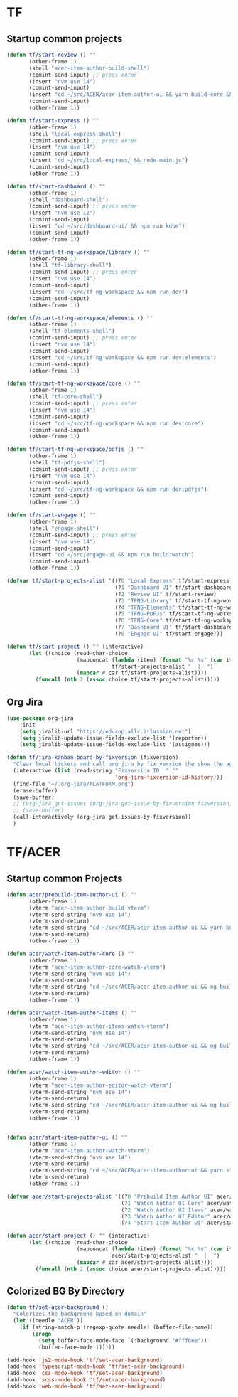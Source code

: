 * TF
** Startup common projects
#+begin_src emacs-lisp :tangle ~/.emacs.d/tf.el
  (defun tf/start-review () ""
         (other-frame 1)
         (shell "acer-item-author-build-shell")
         (comint-send-input) ;; press enter
         (insert "nvm use 14")
         (comint-send-input)
         (insert "cd ~/src/ACER/acer-item-author-ui && yarn build-core && yarn build-editor && yarn build-items && yarn build")
         (comint-send-input)
         (other-frame 1))

  (defun tf/start-express () ""
         (other-frame 1)
         (shell "local-express-shell")
         (comint-send-input) ;; press enter
         (insert "nvm use 14")
         (comint-send-input)
         (insert "cd ~/src/local-express/ && node main.js")
         (comint-send-input)
         (other-frame 1))

  (defun tf/start-dashboard () ""
         (other-frame 1)
         (shell "dashboard-shell")
         (comint-send-input) ;; press enter
         (insert "nvm use 12")
         (comint-send-input)
         (insert "cd ~/src/dashboard-ui/ && npm run kube")
         (comint-send-input)
         (other-frame 1))

  (defun tf/start-tf-ng-workspace/library () ""
         (other-frame 1)
         (shell "tf-library-shell")
         (comint-send-input) ;; press enter
         (insert "nvm use 14")
         (comint-send-input)
         (insert "cd ~/src/tf-ng-workspace && npm run dev")
         (comint-send-input)
         (other-frame 1))

  (defun tf/start-tf-ng-workspace/elements () ""
         (other-frame 1)
         (shell "tf-elements-shell")
         (comint-send-input) ;; press enter
         (insert "nvm use 14")
         (comint-send-input)
         (insert "cd ~/src/tf-ng-workspace && npm run dev:elements")
         (comint-send-input)
         (other-frame 1))

  (defun tf/start-tf-ng-workspace/core () ""
         (other-frame 1)
         (shell "tf-core-shell")
         (comint-send-input) ;; press enter
         (insert "nvm use 14")
         (comint-send-input)
         (insert "cd ~/src/tf-ng-workspace && npm run dev:core")
         (comint-send-input)
         (other-frame 1))

  (defun tf/start-tf-ng-workspace/pdfjs () ""
         (other-frame 1)
         (shell "tf-pdfjs-shell")
         (comint-send-input) ;; press enter
         (insert "nvm use 14")
         (comint-send-input)
         (insert "cd ~/src/tf-ng-workspace && npm run dev:pdfjs")
         (comint-send-input)
         (other-frame 1))

  (defun tf/start-engage () ""
         (other-frame 1)
         (shell "engage-shell")
         (comint-send-input) ;; press enter
         (insert "nvm use 14")
         (comint-send-input)
         (insert "cd ~/src/engage-ui && npm run build:watch")
         (comint-send-input)
         (other-frame 1))

  (defvar tf/start-projects-alist '((?0 "Local Express" tf/start-express)
                                    (?1 "Dashboard UI" tf/start-dashboard)
                                    (?2 "Review UI" tf/start-review)
                                    (?3 "TFNG-Library" tf/start-tf-ng-workspace/library)
                                    (?4 "TFNG-Elements" tf/start-tf-ng-workspace/elements)
                                    (?5 "TFNG-PDFJs" tf/start-tf-ng-workspace/pdfjs)
                                    (?6 "TFNG-Core" tf/start-tf-ng-workspace/core)
                                    (?7 "Dashboard UI" tf/start-dashboard)
                                    (?8 "Engage UI" tf/start-engage)))

  (defun tf/start-project () "" (interactive)
         (let ((choice (read-char-choice
                        (mapconcat (lambda (item) (format "%c %s" (car item) (cadr item)))
                                   tf/start-projects-alist "  |  ")
                        (mapcar #'car tf/start-projects-alist))))
           (funcall (nth 2 (assoc choice tf/start-projects-alist)))))

#+end_src

** Org Jira
#+begin_src emacs-lisp :tangle ~/.emacs.d/tf.el
  (use-package org-jira
      :init
      (setq jiralib-url "https://educopiallc.atlassian.net")
      (setq jiralib-update-issue-fields-exclude-list '(reporter))
      (setq jiralib-update-issue-fields-exclude-list '(assignee)))
#+end_src

#+begin_src emacs-lisp :tangle ~/.emacs.d/tf.el
  (defun tf/jira-kanban-board-by-fixversion (fixversion)
    "Clear local tickets and call org jira by fix version the show the agenda"
    (interactive (list (read-string "Fixversion ID: " ""
                                    'org-jira-fixversion-id-history)))
    (find-file "~/.org-jira/PLATFORM.org")
    (erase-buffer)
    (save-buffer)
    ;; (org-jira-get-issues (org-jira-get-issue-by-fixversion fixversion))
    ;; (save-buffer)
    (call-interactively (org-jira-get-issues-by-fixversion))
    )
#+end_src
* TF/ACER
** Startup common Projects
#+begin_src emacs-lisp :tangle ~/.emacs.d/tf.el
  (defun acer/prebuild-item-author-ui () ""
         (other-frame 1)
         (vterm "acer-item-author-build-vterm")
         (vterm-send-string "nvm use 14")
         (vterm-send-return)
         (vterm-send-string "cd ~/src/ACER/acer-item-author-ui && yarn build-core && yarn build-editor && yarn build-items && yarn build")
         (vterm-send-return)
         (other-frame 1))

  (defun acer/watch-item-author-core () ""
         (other-frame 1)
         (vterm "acer-item-author-core-watch-vterm")
         (vterm-send-string "nvm use 14")
         (vterm-send-return)
         (vterm-send-string "cd ~/src/ACER/acer-item-author-ui && ng build core --watch")
         (vterm-send-return)
         (other-frame 1))

  (defun acer/watch-item-author-items () ""
         (other-frame 1)
         (vterm "acer-item-author-items-watch-vterm")
         (vterm-send-string "nvm use 14")
         (vterm-send-return)
         (vterm-send-string "cd ~/src/ACER/acer-item-author-ui && ng build items --watch")
         (vterm-send-return)
         (other-frame 1))

  (defun acer/watch-item-author-editor () ""
         (other-frame 1)
         (vterm "acer-item-author-editor-watch-vterm")
         (vterm-send-string "nvm use 14")
         (vterm-send-return)
         (vterm-send-string "cd ~/src/ACER/acer-item-author-ui && ng build editor --watch")
         (vterm-send-return)
         (other-frame 1))


  (defun acer/start-item-author-ui () ""
         (other-frame 1)
         (vterm "acer-item-author-watch-vterm")
         (vterm-send-string "nvm use 14")
         (vterm-send-return)
         (vterm-send-string "cd ~/src/ACER/acer-item-author-ui && yarn start")
         (vterm-send-return)
         (other-frame 1))

  (defvar acer/start-projects-alist '((?0 "Prebuild Item Author UI" acer/prebuild-item-author-ui)
                                      (?1 "Watch Author UI Core" acer/watch-item-author-core)
                                      (?2 "Watch Author UI Items" acer/watch-item-author-items)
                                      (?3 "Watch Author UI Editor" acer/watch-item-author-editor)
                                      (?4 "Start Item Author UI" acer/start-item-author-ui)))

  (defun acer/start-project () "" (interactive)
         (let ((choice (read-char-choice
                        (mapconcat (lambda (item) (format "%c %s" (car item) (cadr item)))
                                   acer/start-projects-alist "  |  ")
                        (mapcar #'car acer/start-projects-alist))))
           (funcall (nth 2 (assoc choice acer/start-projects-alist)))))
#+end_src

** Colorized BG By Directory
#+begin_src emacs-lisp :tangle no
  (defun tf/set-acer-background ()
    "Colorizes the background based on domain"
    (let ((needle "ACER"))
      (if (string-match-p (regexp-quote needle) (buffer-file-name))
          (progn
            (setq buffer-face-mode-face `(:background "#fff6ee"))
            (buffer-face-mode 1)))))

  (add-hook 'js2-mode-hook 'tf/set-acer-background)
  (add-hook 'typescript-mode-hook 'tf/set-acer-background)
  (add-hook 'css-mode-hook 'tf/set-acer-background)
  (add-hook 'scss-mode-hook 'tf/set-acer-background)
  (add-hook 'web-mode-hook 'tf/set-acer-background)
#+end_src


